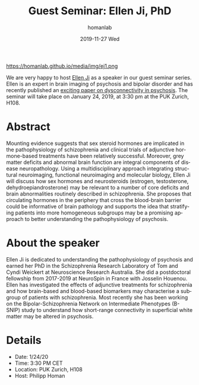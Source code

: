 #+TITLE:       Guest Seminar: Ellen Ji, PhD
#+AUTHOR:      homanlab
#+EMAIL:       homanlab.zurich@gmail.com
#+DATE:        2019-11-27 Wed
#+URI:         /blog/%y/%m/%d/guest-seminar-ellen-ji-phd
#+KEYWORDS:    seminar, guest, dysconnectivity, sex hormones
#+TAGS:        seminar, guest, dysconnectivity, sex hormones
#+LANGUAGE:    en
#+OPTIONS:     H:3 num:nil toc:nil \n:nil ::t |:t ^:nil -:nil f:t *:t <:t
#+DESCRIPTION: The role of sex hormones in schizophrenia 
#+AVATAR:      https://homanlab.github.io/media/img/ej1.png

#+ATTR_HTML: width 200px
https://homanlab.github.io/media/img/ej1.png

We are very happy to host [[https://www.researchgate.net/profile/Ellen_Ji][Ellen Ji]] as a speaker in our guest seminar
series. Ellen is an expert in brain imaging of psychosis and bipolar
disorder and has recently published an [[https://academic.oup.com/schizophreniabulletin/article-abstract/45/6/1367/5430123?redirectedFrom=fulltext][exciting paper on dysconnectivity
in psychosis]]. The seminar will take place on January 24, 2019, at 3:30
pm at the PUK Zurich, H108.

* Abstract
Mounting evidence suggests that sex steroid hormones are implicated in
the pathophysiology of schizophrenia and clinical trials of adjunctive
hormone-based treatments have been relatively successful. Moreover, grey
matter deficits and abnormal brain function are integral components of
disease neuropathology. Using a multidisciplinary approach integrating
structural neuroimaging, functional neuroimaging and molecular biology,
Ellen Ji will discuss how sex hormones and neurosteroids (estrogen,
testosterone, dehydroepiandrosterone) may be relevant to a number of
core deficits and brain abnormalities routinely described in
schizophrenia. She proposes that circulating hormones in the periphery
that cross the blood-brain barrier could be informative of brain
pathology and supports the idea that stratifying patients into more
homogeneous subgroups may be a promising approach to better
understanding the pathophysiology of psychosis.

* About the speaker
Ellen Ji is dedicated to understanding the pathophysiology of psychosis
and earned her PhD in the Schizophrenia Research Laboratory of Tom and
Cyndi Weickert at Neuroscience Research Australia. She did a
postdoctoral fellowship from 2017-2019 at NeuroSpin in France with
Josselin Houenou. Ellen has investigated the effects of adjunctive
treatments for schizophrenia and how brain-based and blood-based
biomarkers may characterise a subgroup of patients with
schizophrenia. Most recently she has been working on the
Bipolar-Schizophrenia Network on Intermediate Phenotypes (B-SNIP) study
to understand how short-range connectivity in superficial white matter
may be altered in psychosis.

* Details
- Date: 1/24/20
- Time: 3:30 PM CET
- Location: PUK Zurich, H108
- Host: Philipp Homan
